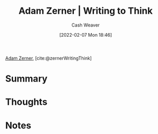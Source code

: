 :PROPERTIES:
:ROAM_REFS: [cite:@zernerWritingThink]
:ID:       53938c1e-d71b-436a-bbc5-f3c220c677ea
:DIR:      /home/cashweaver/proj/roam/attachments/53938c1e-d71b-436a-bbc5-f3c220c677ea
:END:
#+title: Adam Zerner | Writing to Think
#+author: Cash Weaver
#+date: [2022-02-07 Mon 18:46]
#+filetags: :reference:
 
[[id:92f1cbba-b874-40c1-80ee-ec3cb3858c7e][Adam Zerner]], [cite:@zernerWritingThink]

* Summary
* Thoughts
* Notes
#+print_bibliography:
